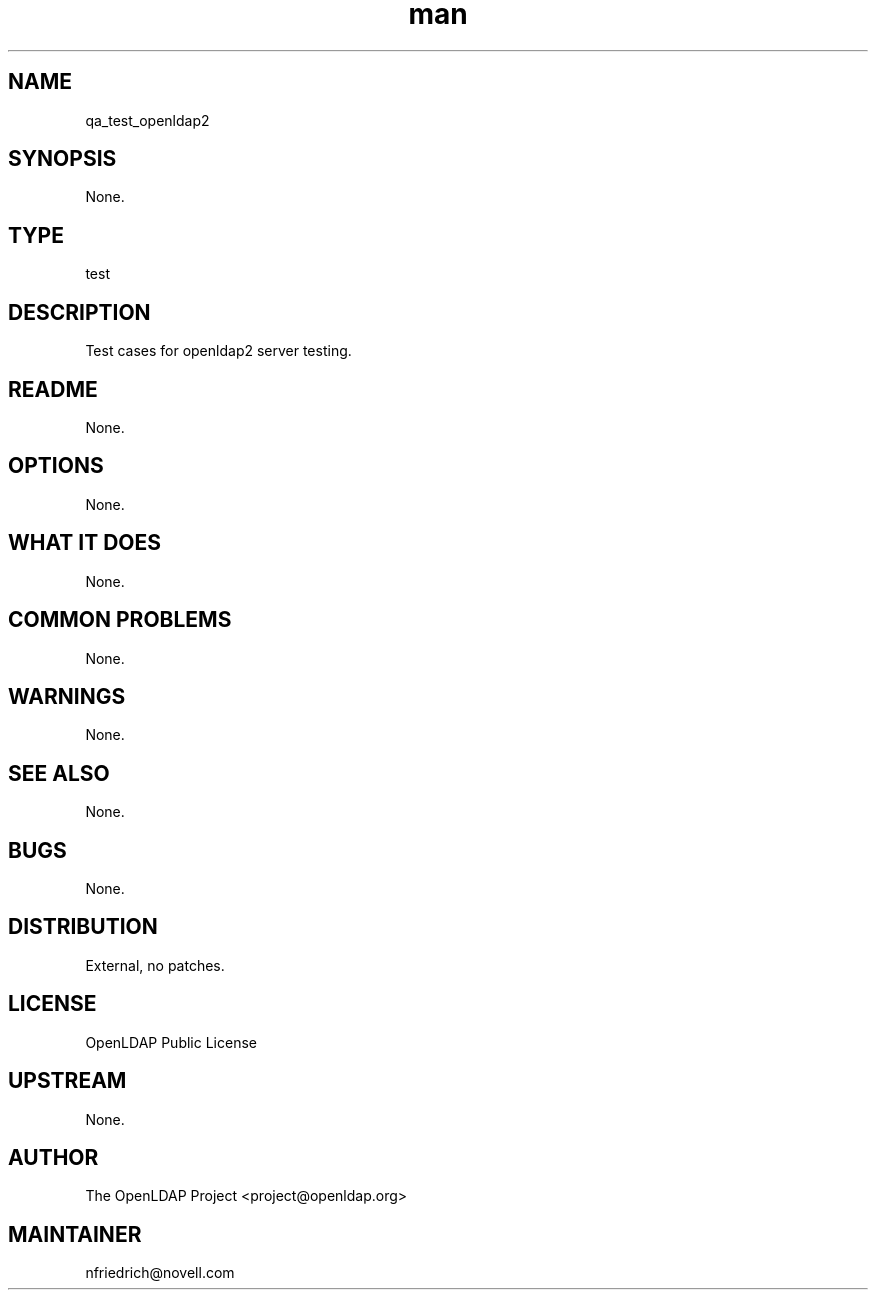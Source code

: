 ." Manpage for qa_test_openldap2.
." Contact David Mulder <dmulder@novell.com> to correct errors or typos.
.TH man 8 "11 Jul 2011" "1.0" "qa_test_openldap2 man page"
.SH NAME
qa_test_openldap2
.SH SYNOPSIS
None.
.SH TYPE
test
.SH DESCRIPTION
Test cases for openldap2 server testing.
.SH README
None. 
.SH OPTIONS
None.
.SH WHAT IT DOES
None.
.SH COMMON PROBLEMS
None.
.SH WARNINGS
None.
.SH SEE ALSO
None.
.SH BUGS
None.
.SH DISTRIBUTION
External, no patches.
.SH LICENSE
OpenLDAP Public License
.SH UPSTREAM
None.
.SH AUTHOR
The OpenLDAP Project <project@openldap.org>
.SH MAINTAINER
nfriedrich@novell.com
